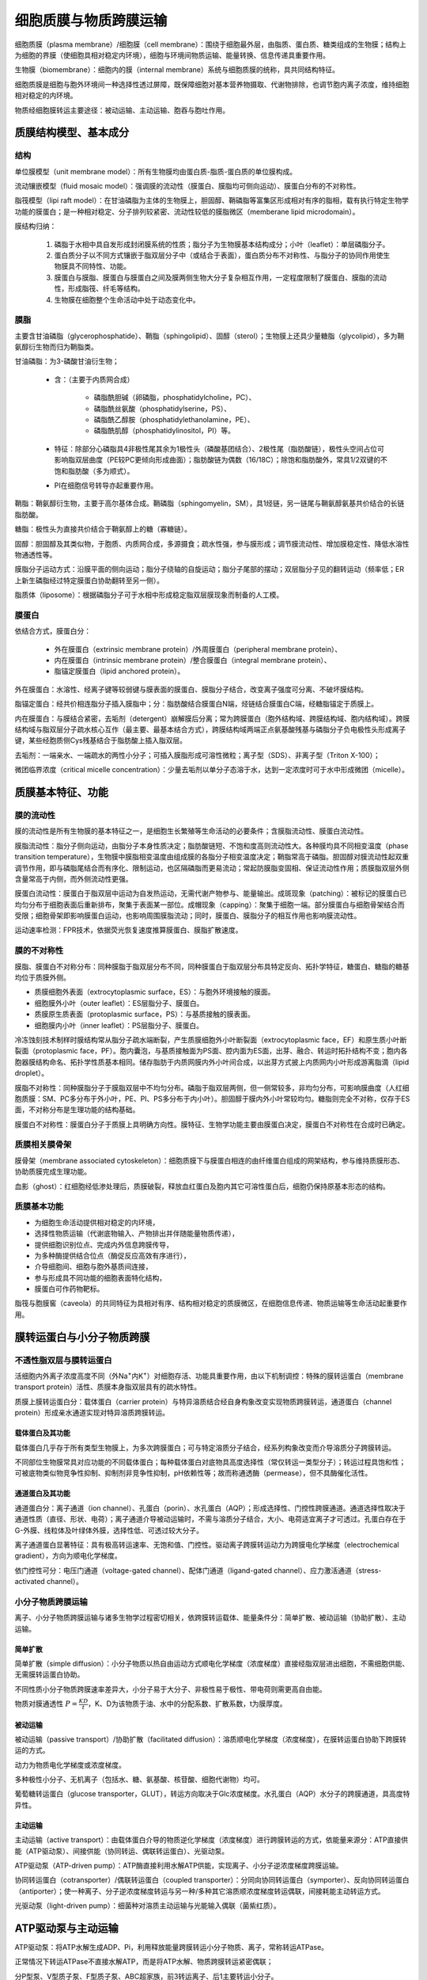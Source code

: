 

############################################################
细胞质膜与物质跨膜运输
############################################################

细胞质膜（plasma membrane）/细胞膜（cell membrane）：围绕于细胞最外层，由脂质、蛋白质、糖类组成的生物膜；结构上为细胞的界膜（使细胞具相对稳定内环境），细胞与环境间物质运输、能量转换、信息传递具重要作用。

生物膜（biomembrane）：细胞内的膜（internal membrane）系统与细胞质膜的统称，具共同结构特征。

细胞质膜是细胞与胞外环境间一种选择性透过屏障，既保障细胞对基本营养物摄取、代谢物排除，也调节胞内离子浓度，维持细胞相对稳定的内环境。

物质经细胞膜转运主要途径：被动运输、主动运输、胞吞与胞吐作用。

质膜结构模型、基本成分
*****************************************

结构
========================================

单位膜模型（unit membrane model）：所有生物膜均由蛋白质-脂质-蛋白质的单位膜构成。

流动镶嵌模型（fluid mosaic model）：强调膜的流动性（膜蛋白、膜脂均可侧向运动）、膜蛋白分布的不对称性。

脂筏模型（lipi raft model）：在甘油磷脂为主体的生物膜上，胆固醇、鞘磷脂等富集区形成相对有序的脂相，载有执行特定生物学功能的膜蛋白；是一种相对稳定、分子排列较紧密、流动性较低的膜脂微区（memberane lipid microdomain）。

膜结构归纳：

    #. 磷脂于水相中具自发形成封闭膜系统的性质；脂分子为生物膜基本结构成分；小叶（leaflet）：单层磷脂分子。
    #. 蛋白质分子以不同方式镶嵌于脂双层分子中（或结合于表面），蛋白质分布不对称性、与脂分子的协同作用使生物膜具不同特性、功能。
    #. 膜蛋白与膜脂、膜蛋白与膜蛋白之间及膜两侧生物大分子复杂相互作用，一定程度限制了膜蛋白、膜脂的流动性，形成脂筏、纤毛等结构。
    #. 生物膜在细胞整个生命活动中处于动态变化中。

膜脂
========================================

主要含甘油磷脂（glycerophosphatide）、鞘脂（sphingolipid）、固醇（sterol）；生物膜上还具少量糖脂（glycolipid），多为鞘氨醇衍生物而归为鞘脂类。

甘油磷脂：为3-磷酸甘油衍生物；

    * 含：（主要于内质网合成）

        * 磷脂酰胆碱（卵磷脂，phosphatidylcholine，PC）、
        * 磷脂酰丝氨酸（phosphatidylserine，PS）、
        * 磷脂酰乙醇胺（phosphatidylethanolamine，PE）、
        * 磷脂酰肌醇（phosphatidylinositol，PI）等。
    * 特征：除部分心磷脂具4非极性尾其余为1极性头（磷酸基团结合）、2极性尾（脂肪酸链），极性头空间占位可影响脂双层曲度（PE较PC更倾向形成曲面）；脂肪酸链为偶数（16/18C）；除饱和脂肪酸外，常具1/2双键的不饱和脂肪酸（多为顺式）。
    * PI在细胞信号转导亦起重要作用。

鞘脂：鞘氨醇衍生物，主要于高尔基体合成。鞘磷脂（sphingomyelin，SM），具1烃链，另一链尾与鞘氨醇氨基共价结合的长链脂肪酸。

糖脂：极性头为直接共价结合于鞘氨醇上的糖（寡糖链）。

固醇：胆固醇及其类似物，于胞质、内质网合成，多源摄食；疏水性强，参与膜形成；调节膜流动性、增加膜稳定性、降低水溶性物通透性等。

膜脂分子运动方式：沿膜平面的侧向运动；脂分子绕轴的自旋运动；脂分子尾部的摆动；双层脂分子见的翻转运动（频率低；ER上新生磷脂经过特定膜蛋白协助翻转至另一侧）。

脂质体（liposome）：根据磷脂分子可于水相中形成稳定脂双层膜现象而制备的人工模。

膜蛋白
========================================

依结合方式，膜蛋白分：

    * 外在膜蛋白（extrinsic membrane protein）/外周膜蛋白（peripheral membrane protein）、
    * 内在膜蛋白（intrinsic membrane protein）/整合膜蛋白（integral membrane protein）、
    * 脂锚定膜蛋白（lipid anchored protein）。

外在膜蛋白：水溶性、经离子键等较弱键与膜表面的膜蛋白、膜脂分子结合，改变离子强度可分离、不破坏膜结构。

脂锚定蛋白：经共价相连脂分子插入膜脂中；分：脂肪酸结合膜蛋白N端，烃链结合膜蛋白C端，经糖脂锚定于质膜上。

内在膜蛋白：与膜结合紧密，去垢剂（detergent）崩解膜后分离；常为跨膜蛋白（胞外结构域、跨膜结构域、胞内结构域）。跨膜结构域与脂双层分子疏水核心互作（最主要、最基本结合方式），跨膜结构域两端正点氨基酸残基与磷脂分子负电极性头形成离子键，某些经胞质侧Cys残基结合于脂肪酸上插入脂双层。

去垢剂：一端亲水、一端疏水的两性小分子；可插入膜脂形成可溶性微粒；离子型（SDS）、非离子型（Triton X-100）；

微团临界浓度（critical micelle concentration）：少量去垢剂以单分子态溶于水，达到一定浓度时可于水中形成微团（micelle）。

质膜基本特征、功能
*****************************************

膜的流动性
========================================

膜的流动性是所有生物膜的基本特征之一，是细胞生长繁殖等生命活动的必要条件；含膜脂流动性、膜蛋白流动性。

膜脂流动性：脂分子侧向运动，由脂分子本身性质决定；脂肪酸链短、不饱和度高则流动性大。各种膜均具不同相变温度（phase transition temperature），生物膜中膜脂相变温度由组成膜的各脂分子相变温度决定；鞘脂常高于磷脂。胆固醇对膜流动性起双重调节作用，即与磷脂尾结合而有序化、限制运动，也区隔磷脂而更易流动；常起防膜脂变固相、保证流动性作用；质膜脂双层外侧含量常高于内侧，而外侧流动性更强。

膜蛋白流动性：膜蛋白于脂双层中运动为自发热运动，无需代谢产物参与、能量输出。成斑现象（patching）：被标记的膜蛋白已均匀分布于细胞表面后重新排布，聚集于表面某一部位。成帽现象（capping）：聚集于细胞一端。部分膜蛋白与细胞骨架结合而受限；细胞骨架即影响膜蛋白运动，也影响周围膜脂流动；同时，膜蛋白、膜脂分子的相互作用也影响膜流动性。

运动速率检测：FPR技术，依据荧光恢复速度推算膜蛋白、膜脂扩散速度。

膜的不对称性
========================================

膜脂、膜蛋白不对称分布：同种膜脂于脂双层分布不同，同种膜蛋白于脂双层分布具特定反向、拓扑学特征，糖蛋白、糖脂的糖基均位于质膜外侧。

* 质膜细胞外表面（extrocytoplasmic surface，ES）：与胞外环境接触的膜面。
* 细胞膜外小叶（outer leaflet）：ES层脂分子、膜蛋白。
* 质膜原生质表面（protoplasmic surface，PS）：与基质接触的膜表面。
* 细胞膜内小叶（inner leaflet）：PS层脂分子、膜蛋白。

冷冻蚀刻技术制样时膜结构常从脂分子疏水端断裂，产生质膜细胞外小叶断裂面（extrocytoplasmic face，EF）和原生质小叶断裂面（protoplasmic face，PF）。胞内囊泡，与基质接触面为PS面、腔内面为ES面，出芽、融合、转运时拓扑结构不变；胞内各胞器膜结构命名、拓扑学性质基本相同。储存脂肪于内质网膜内外小叶间合成，以出芽方式披上内质网内小叶形成游离脂滴（lipid droplet）。

膜脂不对称性：同种膜脂分子于膜脂双层中不均匀分布。磷脂于脂双层两侧，但一侧常较多，非均匀分布，可影响膜曲度（人红细胞质膜：SM、PC多分布于外小叶，PE、PI、PS多分布于内小叶）。胆固醇于膜内外小叶常较均匀。糖脂则完全不对称，仅存于ES面，不对称分布是生理功能的结构基础。

膜蛋白不对称性：膜蛋白分子于质膜上具明确方向性。膜特征、生物学功能主要由膜蛋白决定，膜蛋白不对称性在合成时已确定。

质膜相关膜骨架
========================================

膜骨架（membrane associated cytoskeleton）：细胞质膜下与膜蛋白相连的由纤维蛋白组成的网架结构，参与维持质膜形态、协助质膜完成生理功能。

血影（ghost）：红细胞经低渗处理后，质膜破裂，释放血红蛋白及胞内其它可溶性蛋白后，细胞仍保持原基本形态的结构。

质膜基本功能
========================================

* 为细胞生命活动提供相对稳定的内环境，
* 选择性物质运输（代谢底物输入、产物排出并伴随能量物质传递），
* 提供细胞识别位点、完成内外信息跨膜传导，
* 为多种酶提供结合位点（酶促反应高效有序进行），
* 介导细胞间、细胞与胞外基质间连接，
* 参与形成具不同功能的细胞表面特化结构，
* 膜蛋白可作药物靶标。

脂筏与胞膜窖（caveola）的共同特征为具相对有序、结构相对稳定的质膜微区，在细胞信息传递、物质运输等生命活动起重要作用。

膜转运蛋白与小分子物质跨膜
*****************************************

不透性脂双层与膜转运蛋白
========================================

活细胞内外离子浓度高度不同（外Na\ :sup:`+`\内K\ :sup:`+`\）对细胞存活、功能具重要作用，由以下机制调控：特殊的膜转运蛋白（membrane transport protein）活性、质膜本身脂双层具有的疏水特性。

质膜上膜转运蛋白分：载体蛋白（carrier protein）与特异溶质结合经自身构象改变实现物质跨膜转运，通道蛋白（channel protein）形成亲水通道实现对特异溶质跨膜转运。

载体蛋白及其功能
-----------------------------------------

载体蛋白几乎存于所有类型生物膜上，为多次跨膜蛋白；可与特定溶质分子结合，经系列构象改变而介导溶质分子跨膜转运。

不同部位生物膜常具对应功能的不同载体蛋白；每种载体蛋白对底物具高度选择性（常仅转运一类型分子）；转运过程具饱和性；可被底物类似物竞争性抑制、抑制剂非竞争性抑制，pH依赖性等；故而称通透酶（permease），但不具酶催化活性。

通道蛋白及其功能
-----------------------------------------

通道蛋白分：离子通道（ion channel）、孔蛋白（porin）、水孔蛋白（AQP）；形成选择性、门控性跨膜通道。通道选择性取决于通道性质（直径、形状、电荷）；离子通道介导被动运输时，不需与溶质分子结合，大小、电荷适宜离子才可透过。孔蛋白存在于G-外膜、线粒体及叶绿体外膜，选择性低、可透过较大分子。

离子通道蛋白显著特征：具有极高转运速率、无饱和值、门控性。驱动离子跨膜转运动力为跨膜电化学梯度（electrochemical gradient），方向为顺电化学梯度。

依门控性可分：电压门通道（voltage-gated channel）、配体门通道（ligand-gated channel）、应力激活通道（stress-activated channel）。

小分子物质跨膜运输
========================================

离子、小分子物质跨膜运输与诸多生物学过程密切相关，依跨膜转运载体、能量条件分：简单扩散、被动运输（协助扩散）、主动运输。

简单扩散
-----------------------------------------

简单扩散（simple diffusion）：小分子物质以热自由运动方式顺电化学梯度（浓度梯度）直接经脂双层进出细胞，不需细胞供能、无需膜转运蛋白协助。

不同性质小分子物质跨膜速率差异大，小分子易于大分子、非极性易于极性、带电荷则需更高自由能。

物质对膜通透性 :math:`P=\frac{KD}{t}`，K、D为该物质于油、水中的分配系数、扩散系数，t为膜厚度。

被动运输
-----------------------------------------

被动运输（passive transport）/协助扩散（facilitated diffusion）：溶质顺电化学梯度（浓度梯度），在膜转运蛋白协助下跨膜转运的方式。

动力为物质电化学梯度或浓度梯度。

多种极性小分子、无机离子（包括水、糖、氨基酸、核苷酸、细胞代谢物）均可。

葡萄糖转运蛋白（glucose transporter，GLUT），转运方向取决于Glc浓度梯度。水孔蛋白（AQP）水分子的跨膜通道，具高度特异性。

主动运输
-----------------------------------------

主动运输（active transport）：由载体蛋白介导的物质逆化学梯度（浓度梯度）进行跨膜转运的方式，依能量来源分：ATP直接供能（ATP驱动泵）、间接供能（协同转运、偶联转运蛋白）、光驱动泵。

ATP驱动泵（ATP-driven pump）：ATP酶直接利用水解ATP供能，实现离子、小分子逆浓度梯度跨膜运输。

协同转运蛋白（cotransporter）/偶联转运蛋白（coupled transporter）：分同向协同转运蛋白（symporter）、反向协同转运蛋白（antiporter）；使一种离子、分子逆浓度梯度转运与另一种/多种其它溶质顺浓度梯度转运偶联，间接耗能主动转运方式。

光驱动泵（light-driven pump）：细菌种对溶质主动运输与光能输入偶联（菌紫红质）。

ATP驱动泵与主动运输
*****************************************

ATP驱动泵：将ATP水解生成ADP、Pi，利用释放能量跨膜转运小分子物质、离子，常称转运ATPase。

正常情况下转运ATPase不直接水解ATP，而是将ATP水解、物质跨膜转运紧密偶联；

分P型泵、V型质子泵、F型质子泵、ABC超家族，前3转运离子、后1主要转运小分子。

P型泵
========================================

Na\ :sup:`+`\-K\ :sup:`+`\泵
-----------------------------------------

Na\ :sup:`+`\-K\ :sup:`+`\泵（Na\ :sup:`+`\-K\ :sup:`+`\pump）/ Na\ :sup:`+`\-K\ :sup:`+`\ATPase，Na\ :sup:`+`\依赖性磷酸化、K\ :sup:`+`\依赖性去磷酸化引起泵构象有序变化。

维持细胞膜点位（每次3 Na\ :sup:`+`\出、2 K\ :sup:`+`\入）、维持动物细胞渗透平衡、吸收营养（对Glc、氨基酸等吸收由Na\ :sup:`+`\驱动，协同转运）。

膜电位（membrane potential）：细胞质膜两侧均具有一定电位差，是膜两侧离子浓度不同形成，静息时内负外正。

Ca\ :sup:`2+`\泵
-----------------------------------------

细胞质基质中游离Ca\ :sup:`2+`\浓度维持于低水平，由质膜、细胞器膜上钙泵（Ca\ :sup:`2+`\pump，Ca\ :sup:`2+`\ATPase）将Ca\ :sup:`2+`\泵至胞外、细胞器内，2Ca\ :sup:`2+`\/ATP。

动物细胞质膜上Ca\ :sup:`2+`\泵C端为胞内钙调蛋白（CaM）结合位点，胞内Ca2+高浓度时形成Ca\ :sup:`2+`\-CaM复合物调节钙泵活性。

P型质子泵
-----------------------------------------

植物细胞、真菌（含酵母）、细菌细胞质膜无Na\ :sup:`+`\-K\ :sup:`+`\泵，具P型H\ :sup:`+`\泵（H\ :sup:`+`\ ATPase）维持跨膜H\ :sup:`+`\电化学梯度以转运溶质。

V型、F型质子泵
========================================

V型质子泵（V-type proton pump）：广泛存于动物细胞胞内体膜、溶酶体膜，植物、酵母等液泡膜上；水解ATP功能从基质中逆电化学梯度转运H\ :sup:`+`\入胞器，维持基质pH中性、胞器pH酸性。

F型质子泵（F-type proton pump）：存于细菌质膜、线粒体内膜、叶绿体类囊体膜上；利用质子动势合成ATP（H\ :sup:`+`\-ATP合酶）。

两者与P型泵不同，仅转运质子，转运过程无磷酸化中间体。

ABC超家族
========================================

ABC超家族（ABC superfamily）：一类ATP驱动泵；称ABC转运蛋白（ATP-binding cassette）。

正常下ABC转运蛋白是细菌质膜上糖、氨基酸、磷脂、肽的转运蛋白，是哺乳类质膜上磷脂、亲脂性药物、胆固醇等的转运蛋白。多抗药性转运蛋白（multidrug-resistance，MDR）：一类可将抗生素、抗癌药物泵出细胞而使细胞具抗药性的ABC转运蛋白。

囊性纤维病（cystic fibrosis）：常隐，由于囊性纤维化跨膜转运蛋白（CFTR，一种ABC转运蛋白）突变，Cl\ :sup:`-`\转运异常使得胞外缺水而引起肺粘稠分泌物堵塞支气管。

膜电位
========================================

膜电位：细胞质膜两侧各带电物形成的电位差总和。静息电位（resting potential）：细胞于静息状态下的膜电位。动作电位（active potential）：刺激作用下产生行使通讯功能的快速变化的膜电位。

    * 极化（polarization）：静息电位下，细胞质膜内外相对稳定电位差，内负外正的状态。
    * 去极化（depolarization）：细胞受刺激超过阈值后，电压门Na\ :sup:`+`\通道打开，瞬间大量Na\ :sup:`+`\进入细胞，使静息电位减小、消失的过程。
    * 反极化：Na+内流达到Na+平衡电位，形成瞬间内正外负的动作电位。
    * 超极化（super polarization）：动作电位后，Na\ :sup:`+`\通道关闭，电压门K\ :sup:`+`\通道打开，K\ :sup:`+`\外流使得质膜极化，超过原静息电位。超极化时K\ :sup:`+`\通道关闭，膜电位恢复至静息状态。

胞吞、胞吐作用
*****************************************

真核细胞经胞吞作用（endocytosis）、胞吐作用（exocytosis）完成大分子、颗粒物的跨膜运输。运输时，物质包裹于脂双层膜包被的囊泡中，称膜泡运输。运输时常同时转运多种物质，称批量运输（bulk transport）。

胞吞作用：细胞经质膜内陷形成囊泡，将胞外物质（生物大分子、颗粒物、液体等）摄取进细胞，维持细胞正常代谢活动。

胞吐作用：细胞内合成的生物分子（蛋白质、脂质等）、代谢物以分泌泡形式与质膜融合而将内含物分泌到细胞表面、胞外的过程。

胞吞作用类型
========================================

胞吞时质膜内陷脱落形成囊泡，称胞吞泡（endocytic vesicle）；依胞吞泡形成机制、大小差异分：吞噬作用（phagocytosis）、胞饮作用（pinocytosis）。

吞噬作用
-----------------------------------------

吞噬作用常发生于特化吞噬细胞（巨噬细胞、中心粒细胞），经吞噬作用形成的胞饮泡称吞噬体（phagosome），较胞饮泡大。吞噬作用是原生生物摄食方式；高等多细胞生物中，吞噬作用常与免疫相关，需被吞噬物与吞噬细胞表面结合激活受体而引起吞噬（抗体诱发、补体、寡糖链等）。

胞饮作用
-----------------------------------------

胞饮作用发生于几乎所有类型真核细胞，分：

    * 网格蛋白依赖的胞吞作用（clathrin dependent endocytosis）、
    * 胞膜窖依赖的胞吞作用（caveola dependent endocytosis）、
    * 大型胞饮作用（macropinocytosis）、
    * 非网格蛋白/胞膜窖依赖的胞吞作用（clathrin and caveola independent endocytosis）。

网格蛋白（clathrin）由3个二聚体组成，形成三脚蛋白复合体（triskelion）。配体与膜上受体结合后，网格蛋白聚集于膜下形成网格蛋白包被小窝（clathrin-coated pit），发动蛋白（dynamin）于包被小窝颈部组装成环结合GTP引起颈部缢缩，形成网格蛋白包被膜泡（clathrin-coated vesicle），网格蛋白脱离返回质膜，囊泡与早胞内体（early endosome）融合。大分子跨膜转运时，特异性选择作用依靠衔接蛋白（adaptin），即剂盒网格蛋白、也可识别阔莫受体胞质面尾部肽信号（peptide signal），从而介导选择性运输。

依胞吞物质专一性分：非特异性胞吞作用、受体介导的胞吞作用（receptor mediated endoxytosis）。受体介导的胞吞作用为多数动物细胞摄取胞外特定大分子的有效途径，是一种选择性浓缩机制（selective concentrating mechanism）。

胞吞过程中，胞内体是膜泡运输的主要分选站之一。受体介导的胞吞作用中，受体的去向：多数返回原质膜区、部分进入溶酶体被消化（受体下行调节，receptor down-regulation）、部分被运至另一侧质膜（跨细胞转运，transcytosis）。

胞吞作用与信号转导
========================================

受体下行调节：细胞经胞吞作用将受体及其配体内吞入细胞内降解，使细胞信号转导活性下降；与泛素化（ubiquitination）相关。

胞吞作用激活信号转导活性：Notch信号通路，DSL与Notch受体结合后，于S2位点切割，受体细胞经胞吞作用内吞Notch受体并于S3位点切割产生活性片段NICD调控靶基因表达。

胞吐作用
========================================

组成型胞吐途径（constitutive exocytosis pathway）：真核细胞熊高尔基体反面管网区（TGN）分泌囊泡至质膜；连续不断供应质膜更新。

调节型胞吐途径（regulated exocytosis pathway）：特化分泌细胞具有，产生的分泌物储存于分泌泡内，受胞外信号刺激时，分泌泡于质膜融合释放内含物。

